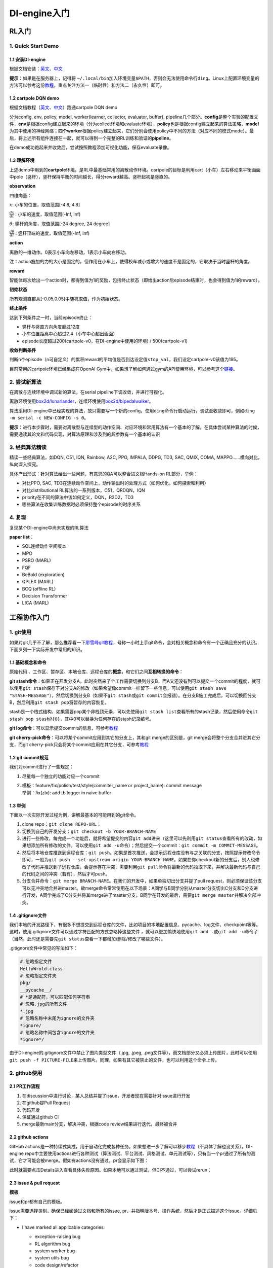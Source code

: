DI-engine入门
=============

RL入门
------

.. _1-quick-start-demo:

1. Quick Start Demo
~~~~~~~~~~~~~~~~~~~

.. _11-安装di-engine:

1.1 安装DI-engine
^^^^^^^^^^^^^^^^^

根据文档安装：\ `英文 <https://opendilab.github.io/DI-engine/installation/index.html>`__\ 、\ `中文 <https://di-engine-docs.readthedocs.io/en/main-zh/installation/index_zh.html>`__

**提示**\ ：如果是在服务器上，记得将
``~/.local/bin``\ 加入环境变量\ ``$PATH``\ ，否则会无法使用命令行\ ``ding``\ 。Linux上配置环境变量的方法可以参考这份\ `教程 <https://www.cnblogs.com/youyoui/p/10680329.html>`__\ ，重点关注方法一（临时性）和方法二（永久性）即可。

.. _12-cartpole-dqn-demo:

1.2 cartpole DQN demo
^^^^^^^^^^^^^^^^^^^^^

根据文档教程（\ `英文 <https://opendilab.github.io/DI-engine/quick_start/index.html#>`__\ 、\ `中文 <https://di-engine-docs.readthedocs.io/en/main-zh/quick_start/index_zh.html>`__\ ）跑通cartpole
DQN demo

分为config, env, policy, model, worker(learner, collector, evaluator,
buffer),
pipeline几个部分。\ **config**\ 是整个实验的配置文件，\ **env**\ 是根据config建立起来的环境（分为collect环境和evaluate环境），\ **policy**\ 也是根据config建立起来的算法策略，\ **model**\ 为其中使用的神经网络；\ **四个worker**\ 根据policy建立起来，它们分别会使用policy中不同的方法（对应不同的模式mode）。最后，将上述所有组件连接在一起，就可以得到一个完整的RL训练和验证的\ **pipeline**\ 。

在demo成功跑起来并收敛后，尝试按照教程添加可视化功能，保存evaluate录像。

.. _13-理解环境:

1.3 理解环境
^^^^^^^^^^^^

.. image:: ./images/rl/cartpole-ui.png
    :scale: 33%
    :align: center

上述demo中用到的\ **cartpole**\ 环境，是RL中最基础常用的离散动作环境。cartpole的目标是利用cart（小车）左右移动来平衡画面中pole（竖杆），竖杆保持平衡的时间越长，得分reward越高。竖杆起初是竖直的。

.. image:: ./images/rl/cartpole_x_theta.png
    :scale: 33%
    :align: center


**observation**

四维向量：

:math:`x`: 小车的位置，取值范围[-4.8, 4.8]

:math:`\frac{dx}{dt}` : 小车的速度，取值范围(-Inf, Inf)

:math:`\theta`: 竖杆的角度，取值范围[-24 degree, 24 degree]

:math:`\frac{d\theta}{dt}` : 竖杆顶端的速度，取值范围(-Inf, Inf)

**action**

离散的一维动作。0表示小车向左移动，1表示小车向右移动。

注：action施加的力的大小是固定的，但作用在小车上，使得校车减小或增大的速度不是固定的，它取决于当时竖杆的角度。

**reward**

智能体每次给出一个action时，都得到值为1的奖励，包括终止状态（即给出action后episode结束时，也会得到值为1的reward）。

**初始状态**

所有观测直都从[-0.05,0.05]中随机取值，作为初始状态。

**终止条件**

达到下列条件之一时，当前episode终止：

-  竖杆与竖直方向角度超过12度

-  小车位置距离中心超过2.4（小车中心超出画面）

-  episode长度超过200(cartpole-v0，在DI-engine中使用的环境) /
   500(cartpole-v1)

**收敛判断条件**

判断n个episode（n可自定义）的累积reward的平均值是否到达设定值\ ``stop_val``\ ，我们设定cartpole-v0该值为195。

目前常用的cartpole环境已经集成在OpenAI Gym中，如果想了解如何通过gym的API使用环境，可以参考这个\ `链接 <https://blog.csdn.net/qq_32892383/article/details/89576003>`__\ 。

.. _2-尝试新算法:

2. 尝试新算法
~~~~~~~~~~~~~

在离散与连续环境中调试新的算法，在serial
pipeline下调收敛，并进行可视化。

离散环境使用\ `box2d/lunarlander <https://gym.openai.com/envs/LunarLander-v2/>`__\ ，连续环境使用\ `box2d/bipedalwalker <https://gym.openai.com/envs/BipedalWalker-v2/>`__\ 。

算法采用DI-engine中已经实现的算法，故只需要写一个新的config，使用\ ``ding``\ 命令行启动运行，调试至收敛即可，例如\ ``ding -m serial -c NEW-CONFIG -s 0``\ 。

**提示**\ ：进行本步骤时，需要对离散型与连续型的动作空间、对应环境和常用算法有一个基本的了解。在具体尝试某种算法的时候，需要通读其论文和代码实现，对算法原理和涉及到的超参数有一个基本的认识

.. _3-经典算法精读:

3. 经典算法精读
~~~~~~~~~~~~~~~

精读一些经典算法，如DQN, C51, IQN, Rainbow, A2C, PPO, IMPALA, DDPG, TD3,
SAC, QMIX, COMA, MAPPO......横向对比，纵向深入探究。

具体产出形式：针对算法给出一些问题，有意思的QA可以整合进文档Hands-on RL部分，举例：

- 对比PPO, SAC, TD3在连续动作空间上，动作输出时的处理方式（如何优化，如何探索和利用）

- 对比distributional RL算法的一系列版本，C51，QRDQN，IQN

- priority在不同的算法中该如何定义，DQN，R2D2，TD3

- 哪些算法在收集训练数据时必须保持整个episode的时序关系

.. _4-复现:

4. 复现
~~~~~~~

复现某个DI-engine中尚未实现的RL算法

**paper list**\ ：

-  SQL连续动作空间版本

-  MPO

-  PSRO (MARL)

-  FQF

-  BeBold (exploration)

-  QPLEX (MARL)

-  BCQ (offline RL)

-  Decision Transformer

-  LICA (MARL)

工程协作入门
------------

.. _1-git使用:

1. git使用
~~~~~~~~~~

如果对git几乎不了解，那么推荐看一下\ `廖雪峰git教程 <https://www.liaoxuefeng.com/wiki/896043488029600>`__\ ，号称一小时上手git命令，会对相关概念和命令有一个正确且充分的认识。下面罗列一下实际开发中常用的知识。

.. _11-基础概念和命令:

1.1 基础概念和命令
^^^^^^^^^^^^^^^^^^

原始代码
、工作区、暂存区、本地仓库、远程仓库的\ **概念**\ ，和它们之间\ **互相转换的命令**\ ：

.. image:: ./images/dev_collaboration/git_command1.png
    :scale: 33%
    :align: center

**git
stash命令**\ ：如果正在开发分支A，此时突然来了个工作需要切换到分支B，而A又还没有到可以提交一个commit的程度，就可以使用\ ``git stash``\ 保存下对分支A的修改（如果希望像commit一样留下一些信息，可以使用\ ``git stash save "STASH-MESSAGE"``\ ），然后切换到分支B（如果不\ ``git stash``\ 或\ ``git commit``\ 会报错）。在分支B施工完成后，可以切换回分支B，然后利用\ ``git stash pop``\ 将暂存的内容恢复。

stash是一个栈式结构，如果需要pop某个非栈顶元素，可以先使用\ ``git stash list``\ 查看所有的stash记录，然后使用命令\ ``git stash pop stash@{0}``\ ，其中0可以替换为任何存在的stash记录编号。

.. image:: ./images/dev_collaboration/git_command2_stash.png
    :scale: 33%
    :align: center

**git
log命令**\ ：可以显示提交commit的信息，可参考\ `教程 <https://www.yiibai.com/git/git_log.html>`__

**git cherry-pick命令**\ ：可以将某个commit应用到其它的分支上，其和git
merge的区别是，git merge会将整个分支合并进其它分支，而git
cherry-pick只会将某个commit应用在其它分支，可参考\ `教程 <https://ruanyifeng.com/blog/2020/04/git-cherry-pick.html>`__

.. _12-git-commit规范:

1.2 git commit规范
^^^^^^^^^^^^^^^^^^

我们对commit进行了一些规定：

1. 尽量每一个独立的功能对应一个commit

2. | 模板：feature/fix/polish/test/style(commiter_name or project_name):
     commit message
   | 举例：fix(zlx): add tb logger in naive buffer

.. _13-举例:

1.3 举例
^^^^^^^^

下面以一次实际开发过程为例，讲解最基本的可能用到的git命令。

1. clone repo：\ ``git clone REPO-URL``\ ；

2. 切换到自己的开发分支：\ ``git checkout -b YOUR-BRANCH-NAME``

3. 进行一些修改，每完成一个功能后，就将希望提交的内容\ ``git add``\ 进来（这里可以先利用\ ``git status``\ 查看所有的改动，如果想添加所有修改的文件，可以使用\ ``git add -u``\ 命令）；然后提交一个commit：\ ``git commit -m COMMIT-MESSAGE``\ 。

4. 然后将本地仓库推送到远程仓库：\ ``git push``\ 。如果是首次推送，会提示远程仓库没有与之关联的分支，按照提示修改命令即可，一般为\ ``git push --set-upstream origin YOUR-BRANCH-NAME``\ 。如果在你checkout新的分支后，别人也修改了代码并推送到了远程仓库，会提示存在冲突，需要利用\ ``git pull``\ 命令将最新的代码拉取下来，并解决最新代码与自己的代码之间的冲突（若有），然后才可push。

5. 分支合并命令：\ ``git merge BRANCH-NAME``\ 。在我们的开发中，如果单独切出分支并提了pull
   request，则必须保证该分支可以无冲突地合并进master。故merge命令常常使用在以下场景：A同学与B同学分别从master分支切出C分支和D分支进行开发，A同学完成了C分支并将其merge进了master分支，B同学在开发的最后，需要\ ``git merge master``\ 并解决全部冲突。

.. _14-gitignore文件:

1.4 .gitignore文件
^^^^^^^^^^^^^^^^^^

我们本地的开发路径下，有很多不想提交到远程仓库的文件，比如项目的本地配置信息、pycache、log文件、checkpoint等等。这时，使用.gitignore文件可以通过字符匹配的方式忽略掉这些文件
，就可以更加愉快地使用\ ``git add .``\ 或\ ``git add -u``\ 命令了（当然，此时还是需要先\ ``git status``\ 查看一下都增加/删除/修改了哪些文件）。

.gitignore文件中常见的写法如下：

.. code:: 

   # 忽略指定文件
   HelloWrold.class
   # 忽略指定文件夹
   pkg/
   __pycache__/
   # *是通配符，可以匹配任何字符串
   # 忽略.jpg的所有文件
   *.jpg
   # 忽略名称中末尾为ignore的文件夹
   *ignore/
   # 忽略名称中间包含ignore的文件夹
   *ignore*/

由于DI-engine的.gitignore文件中禁止了图片类型文件（.jpg, .jpeg,
.png文件等），而文档部分又必须上传图片，此时可以使用\ ``git push -f PICTURE-FILE``\ 来上传图片。同理，如果有其它被禁止的文件，也可以利用这个命令上传。

.. _2-github使用:

2. github使用
~~~~~~~~~~~~~

.. _21-pr工作流程:

2.1 PR工作流程
^^^^^^^^^^^^^^

1. 在discussion中进行讨论，某人总结并提了issue，开发者现在需要针对issue进行开发

2. 在github提Pull Request

3. 代码开发

4. 保证通过github CI

5. merge最新main分支，解决冲突，根据code review结果进行迭代，最终被合并

.. _22-github-actions:

2.2 github actions
^^^^^^^^^^^^^^^^^^

.. image:: ./images/dev_collaboration/github_actions_all.png
    :scale: 25%
    :align: center

GitHub
actions是一种持续式集成，用于自动化完成各种任务。如果想进一步了解可以移步\ `教程 <http://www.ruanyifeng.com/blog/2019/09/getting-started-with-github-actions.html>`__\ （不具体了解也没关系）。DI-engine
repo中主要使用actions进行各种测试（算法测试、平台测试、风格测试、单元测试等），只有当一个pr通过了所有的测试，它才可能会被merge。假如有actions没有通过，pr会显示如下图：

.. image:: ./images/dev_collaboration/github_actions_all.png
    :scale: 25%
    :align: center

此时就需要点击Details进入查看具体失败原因。如果本地可以通过测试，但CI不通过，可以尝试rerun：

.. image:: ./images/dev_collaboration/github_actions_rerun.png
    :scale: 25%
    :align: center

.. _23-issue--pull-request:

2.3 issue & pull request
^^^^^^^^^^^^^^^^^^^^^^^^

**模板**

issue和pr都有自己的模板。

issue需要选择类别，确保已经阅读过文档和所有的issue,
pr，并指明版本号、操作系统，然后才是正式描述这个issue。详细见下：

-  I have marked all applicable categories:

   -  exception-raising bug

   -  RL algorithm bug

   -  system worker bug

   -  system utils bug

   -  code design/refactor

   -  documentation request

   -  new feature request

-  I have visited the
   `readme <https://github.com/opendilab/DI-engine/blob/github-dev/README.md>`__
   and `doc <>`__

-  I have searched through the `issue
   tracker <https://github.com/opendilab/DI-engine/issues>`__ and `pr
   tracker <https://github.com/opendilab/DI-engine/pulls>`__

-  I have mentioned version numbers, operating system and environment,
   where applicable:

   .. code:: python

      import ding, torch, sys
      print(ding.__version__, torch.__version__, sys.version, sys.platform)

pr的模板中，Description用于描述当前pr的作用和功能，Related
Issue用于列出相关的issue，TODO用于列出目前还没有完成的工作，Check
List用于确保融合了源分支并解决冲突，通过代码风格检查，通过所有测试。详细见下：

-  merge the latest version source branch/repo, and resolve all the
   conflicts

-  pass style check

-  pass all the tests

pr的命名规范可以参考git
commit。此外，如果当前pr仍在开发中，可以在pr名字的开头加上\ ``WIP:``\ 标记，它是Work
In Progess的缩写。

**label和milestone**

每个issue和pr都需要被打上标签label，并注明相关的重要时间节点milestone，milestone的意义是追踪每个具体任务对应的中长期目标，二者需要在界面的这个位置进行指定：

.. image:: ./images/dev_collaboration/github_label_milestone.png
    :scale: 25%
    :align: center

DI-engine repo中目前的label支持：

.. image:: ./images/dev_collaboration/github_label1.png
    :scale: 33%
    :align: center

.. image:: ./images/dev_collaboration/github_label2.png
    :scale: 33%
    :align: center

目前的milestone支持：

.. image:: ./images/dev_collaboration/github_milestone.png
    :scale: 33%
    :align: center

**review**

如果需要review别人的pr，一般有两种评论的方式：

一是直接在pr的conversation中评论，通常是针对整体进行评论，如下图：

.. image:: ./images/dev_collaboration/github_review11.png
    :scale: 33%
    :align: center

.. image:: ./images/dev_collaboration/github_review12.png
    :scale: 33%
    :align: center

二是针对具体某行或某段代码进行评论，可以在Files
Changed中点击加号新建评论，如下图：

.. image:: ./images/dev_collaboration/github_review2.png
    :scale: 33%
    :align: center

.. _3-代码风格:

3. 代码风格
~~~~~~~~~~~

.. _31-命名规范:

3.1 命名规范
^^^^^^^^^^^^

**文件名**\ ：全小写，可使用下划线，如\ ``my_policy.py``

**类**\ ：首字母大写单词串，如\ ``MyClass``\ ；内部类可使用额外的前导下划线

**函数&方法**\ ：全小写，可使用下划线，如\ ``my_function``

-  函数和方法的参数：实例方法的第一个参数使用\ ``self``\ ，类方法的第一个参数使用\ ``cls``\ ；列表参数使用\ ``*args``\ ，键值对参数使用\ ``**kwargs``

**变量**\ ：全小写，可使用下划线，如\ ``my_variable``

对于函数、方法、变量，如果是proceted或private，可以前加一个或两个下划线，如\ ``_my_protected_function``,
``__my_private_function``\ 。

在实际命名中，如果名称和保留的关键字冲突，可以后加下划线，比如\ ``type_``\ 。

**分支**\ ：一般使用2-4个英文单词，中间以\ ``-``\ 分割，表明这个分支主要内容的类别（如dev/test/doc/fix等）+简单描述具体内容。

.. _32-自动化检查工具:

3.2 自动化检查工具
^^^^^^^^^^^^^^^^^^

**Format**

-  依赖：yapf, pep8

-  配置文件： .style.yapf

-  检查方法：\ ``sh format.sh PATH``\ ，如：\ ``sh format.sh ./``,
   ``sh format.sh ding/utils``

-  修改方法：大部分会直接帮助修改，无需手动修改

**Grammar**

-  依赖：flake8

-  配置文件：.flake8

-  检查方法：\ ``flake8 PATH``

-  修改方法：手动修改，或autoflake8

**常见的代码风格错误**

注释行的最后不能有空格

文件的最后要有换行（即要有一个空行）

.. _4-pytest单元测试:

4. pytest单元测试
~~~~~~~~~~~~~~~~~

.. _41-如何写:

4.1 如何写
^^^^^^^^^^

可参考很多目录下的\ ``tests``\ 文件夹，例如\ ``ding/envs/env_manager/tests``\ 。

**命名要求**

可以构建一个函数用于测试，要求函数以test开头；

或者可以构建一个类用于测试，要求类以Test开头，方法以test开头。

**assert断言**

若assert不成立，会展示非常细粒度的信息

.. image:: ./images/dev_collaboration/pytest_assert.png
    :scale: 33%
    :align: center

也支持异常断言：

.. code:: python

   import pytest

   def test_zero_division():
   	with pytest.raises(ZeroDivisionError):
   		1 / 0

**fixture和conftest机制**

**fixture**\ 是pytest中非常重要的机制，可以完成测试所需资源的初始化，并作为测试函数的参数传入，供测试函数使用，此外也可以进行资源的回收和清理。通过定义作用域，可以轻松实现代码的复用。这个\ `教程 <https://www.cnblogs.com/linuxchao/p/linuxchao-pytest-fixture.html>`__\ 写的很详细。DI-engine中的实例，可以参考\ ``ding/league/tests/test_player.py``\ 。

fixture一般使用在一个文件中，即同文件下，定义fixture，然后使用。如果需要跨文件使用fixture，可以使用\ **conftest**\ 机制。conftest是config
of
test的缩写。在测试文件中不需要显示地import，pytest会自动寻找。可以参考同一个作者的这个\ `教程 <https://www.cnblogs.com/linuxchao/p/linuxchao-pytest-conftest.html>`__\ 。DI-engine中可以参考\ ``ding/league/tests/conftest.py``\ 。

**mark装饰器**

可以通过添加\ ``pytest.mark("XXXX")``\ 装饰器来让测试分类执行。

运行时使用\ ``pytest –m MARK-NAME``\ 来执行被标记的测试。

.. image:: ./images/dev_collaboration/pytest_mark.png
    :scale: 33%
    :align: center

**approx**

近似函数，支持数值, list, dict, numpy.ndarray

.. image:: ./images/dev_collaboration/pytest_approx.png
    :scale: 33%
    :align: center

**parameterize**

pytest 中可以使用
``@pytest.mark.paramtrize(argsnames, argsvalues, ids=None)``
来方便多组测试的参数配置，其中：

-  ``argsnames``
   ：参数名，是个字符串，如中间用逗号分隔则表示为多个参数名

-  ``argsvalues``
   ：参数值，参数组成的列表，列表中每个元素就是为参数赋的值，如果是多个参数，值将与名字按照顺序一一对应。

例如，若\ ``@pytest.mark.paramtrize('data', [1, 2, 3])``\ ，则会为\ ``data``\ 变量分别赋值为1、2、3进行测试；若\ ``@pytest.mark.paramtrize('var1, var2', [[1, 2], [2, 3], [3, 4]])``\ ，则会为\ ``(var1, var2)``\ 变量分别赋值为(1,
2)、(2, 3)、(3, 4)进行测试。

可以参考\ ``ding/utils/data/tests/test_dataloader.py``\ 中的写法。

.. _42-如何测:

4.2 如何测
^^^^^^^^^^

如果是单纯的测试，可以直接使用命令\ ``pytest -sv TEST-PATH``

但有时，我们希望可以知道测试的覆盖率是多少，就需要用到如下命令：

``pytest -sv ./ -m unittest --cov-report term-missing --cov=../``

其中的参数含义如下：

-  -m: mark分支

-  -sv：报告陈列方式

-  --cov-report term-missing：指示“检测未覆盖的部分”

-  --cov：检测覆盖哪个路径下的代码，这里测试父级（\ ``../``\ ）目录下代码覆盖率的原因是，例如，\ ``rl_utils``\ 目录下存放具体代码和\ ``tests``\ 文件夹，即\ ``tests``\ 和要测试的代码同级

命令执行完成后，会得到\ ``.coverage``\ 文件，执行命令
``coverage html``\ 后，得到 ``htmlcov``\ 文件夹，打开其路径下的
``index.html``\ 文件，就可以看到对应文件的测试覆盖率了。

.. _5-画图:

5. 画图
~~~~~~~

.. _51-uml图:

5.1 UML图
^^^^^^^^^

UML（Unified Modeling
Language）是一种统一建模语言，为面向对象开发系统的产品进行说明、可视化、和编制文档的一种标准语言。不了解的同学可以移步\ `链接 <https://www.cnblogs.com/jiangds/p/6596595.html>`__\ 。比较常用的有\ **类图，活动图，顺序图**\ 等，比如

串行模式下learner的活动图：

.. image:: ./images/dev_collaboration/uml_serial_learner_activity.png
    :scale: 67%
    :align: center

串行模式下整个pipeline的顺序图：

.. image:: ./images/dev_collaboration/uml_serial_main_sequence.png
    :scale: 50%
    :align: center

.. _52-画图工具:

5.2 画图工具
^^^^^^^^^^^^

**PlantUML**

特点：代码式，不需要关心排版，好维护

示例：\ ``ding/design``\ 。\ ``sequence``\ 为顺序图，\ ``activity``\ 为活动图
。

代码十分直观且通俗易懂，看了示例就能八九不离十地写出来。但如果想进一步学习或有高级需求，可以移步\ `教程 <http://archive.3zso.com/archives/plantuml-quickstart.html#orgcada071>`__\ ，或者\ `中文官网 <https://plantuml.com/zh/>`__\ 。

PlantUML从代码到图片的转换过程，可以像教程中所述利用Emacs，或者利用\ `在线网站 <https://plantuml.buaaoo.top/uml/>`__\ （更加推荐）。

**draw.io/ProcessOn**

拖动式作图，所见即所得

官网：\ `draw.io <https://drawio-app.com/>`__\ 、\ `ProcessOn <https://www.processon.com/>`__
